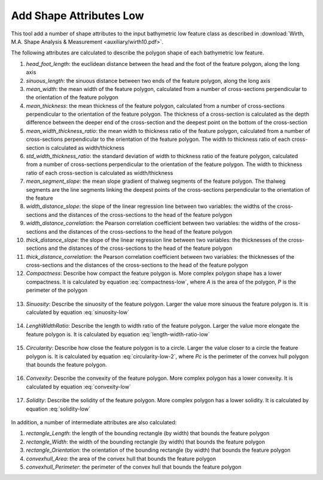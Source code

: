 Add Shape Attributes Low
------------------------


This tool add a number of shape attributes to the input bathymetric low feature class as described in :download:`Wirth, M.A. Shape Analysis & Measurement <auxiliary/wirth10.pdf>`.

The following attributes are calculated to describe the polygon shape of each bathymetric low feature.

1. *head_foot_length*: the euclidean distance between the head and the foot of the feature polygon, along the long axis
2. *sinuous_length*: the sinuous distance between two ends of the feature polygon, along the long axis
3. *mean_width*: the mean width of the feature polygon, calculated from a number of cross-sections perpendicular to the orientation of the feature polygon
4. *mean_thickness*: the mean thickness of the feature polygon, calculated from a number of cross-sections perpendicular to the orientation of the feature polygon. The thickness of a cross-section is calculated as the depth difference between the deeper end of the cross-section and the deepest point on the bottom of the cross-section
5. *mean_width_thickness_ratio*: the mean width to thickness ratio of the feature polygon, calculated from a number of cross-sections perpendicular to the orientation of the feature polygon. The width to thickness ratio of each cross-section is calculated as width/thickness
6. *std_width_thickness_ratio*: the standard deviation of width to thickness ratio of the feature polygon, calculated from a number of cross-sections perpendicular to the orientation of the feature polygon. The width to thickness ratio of each cross-section is calculated as width/thickness
7. *mean_segment_slope*: the mean slope gradient of thalweg segments of the feature polygon. The thalweg segments are the line segments linking the deepest points of the cross-sections perpendicular to the orientation of the feature
8. *width_distance_slope*: the slope of the linear regression line between two variables: the widths of the cross-sections and the distances of the cross-sections to the head of the feature polygon
9. *width_distance_correlation*: the Pearson correlation coefficient between two variables: the widths of the cross-sections and the distances of the cross-sections to the head of the feature polygon
10. *thick_distance_slope*: the slope of the linear regression line between two variables: the thicknesses of the cross-sections and the distances of the cross-sections to the head of the feature polygon
11. *thick_distance_correlation*: the Pearson correlation coefficient between two variables: the thicknesses of the cross-sections and the distances of the cross-sections to the head of the feature polygon
12. *Compactness*: Describe how compact the feature polygon is. More complex polygon shape has a lower compactness. It is calculated by equation :eq:`compactness-low`, where *A* is the area of the polygon, *P* is the perimeter of the polygon

   .. math::
     :label: compactness-low
   
     \frac{4 * \pi * A}{P^2}

13. *Sinuosity*: Describe the sinuosity of the feature polygon. Larger the value more sinuous the feature polygon is. It is calculated by equation :eq:`sinuosity-low`

   .. math::
     :label: sinuosity-low
   
     \frac{sinuous\_length}{head\_foot\_length}

14. *LenghWidthRatio*: Describe the length to width ratio of the feature polygon. Larger the value more elongate the feature polygon is. It is calculated by equation :eq:`length-width-ratio-low`

   .. math::
     :label: length-width-ratio-low
  
     \frac{sinuous\_length}{mean\_width}

15. *Circularity*: Describe how close the feature polygon is to a circle. Larger the value closer to a circle the feature polygon is. It is calculated by equation :eq:`circularity-low-2`, where *Pc* is the perimeter of the convex hull polygon that bounds the feature polygon.

   .. math::
     :label: circularity-low-2
  
     \frac{4 * \pi * A}{Pc^2}

16. *Convexity*: Describe the convexity of the feature polygon. More complex polygon has a lower convexity. It is calculated by equation :eq:`convexity-low`

   .. math::
     :label: convexity-low
  
     \frac{Pc}{P}

17. *Solidity*: Describe the solidity of the feature polygon. More complex polygon has a lower solidity.  It is calculated by equation :eq:`solidity-low`

   .. math::
     :label: solidity-low
  
     \frac{A}{Ac}


In addition, a number of intermediate attributes are also calculated:

1. *rectangle_Length*: the length of the bounding rectangle (by width) that bounds the feature polygon
2. *rectangle_Width*: the width of the bounding rectangle (by width) that bounds the feature polygon
3. *rectangle_Orientation*: the orientation of the bounding rectangle (by width) that bounds the feature polygon
4. *convexhull_Area*: the area of the convex hull that bounds the feature polygon
5. *convexhull_Perimeter*: the perimeter of the convex hull that bounds the feature polygon


.. image:: images/shape_attributes3_4.png
   :align: center


.. code-block:: python
   :linenos:

   from arcpy import env
   from arcpy.sa import *
   arcpy.CheckOutExtension("Spatial")
   
   # import the python toolbox
   arcpy.ImportToolbox("C:/semi_automation_tools/User_Guide/Tools/AddAttributes.pyt")
   
   env.workspace = 'C:/semi_automation_tools/testSampleCode/Gifford.gdb'
   env.overwriteOutput = True
   
   # specify input and output parameters of the tool
   inFeat = 'test_BL'
   inBathy = 'gifford_bathy'
   tempFolder = 'C:/semi_automation_tools/temp4'
   headFeat = 'test_BL_head'
   footFeat = 'test_BL_foot'
   
   # execute the tool
   arcpy.AddAttributes.Add_Shape_Attributes_Low_Tool(inFeat,inBathy,tempFolder,headFeat,footFeat)
